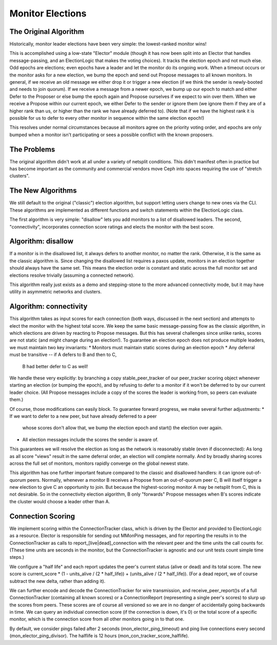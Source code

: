 =================
Monitor Elections
=================

The Original Algorithm
======================
Historically, monitor leader elections have been very simple: the lowest-ranked
monitor wins!

This is accomplished using a low-state "Elector" module (though it has now
been split into an Elector that handles message-passing, and an ElectionLogic
that makes the voting choices). It tracks the election epoch and not much
else. Odd epochs are elections; even epochs have a leader and let the monitor
do its ongoing work. When a timeout occurs or the monitor asks for a
new election, we bump the epoch and send out Propose messages to all known
monitors.
In general, if we receive an old message we either drop it or trigger a new
election (if we think the sender is newly-booted and needs to join quorum). If
we receive a message from a newer epoch, we bump up our epoch to match and
either Defer to the Proposer or else bump the epoch again and Propose
ourselves if we expect to win over them. When we receive a Propose within
our current epoch, we either Defer to the sender or ignore them (we ignore them
if they are of a higher rank than us, or higher than the rank we have already
deferred to).
(Note that if we have the highest rank it is possible for us to defer to every
other monitor in sequence within the same election epoch!)

This resolves under normal circumstances because all monitors agree on the
priority voting order, and epochs are only bumped when a monitor isn't
participating or sees a possible conflict with the known proposers.

The Problems
==============
The original algorithm didn't work at all under a variety of netsplit
conditions. This didn't manifest often in practice but has become
important as the community and commercial vendors move Ceph into
spaces requiring the use of "stretch clusters".

The New Algorithms
==================
We still default to the original ("classic") election algorithm, but
support letting users change to new ones via the CLI. These
algorithms are implemented as different functions and switch statements
within the ElectionLogic class.

The first algorithm is very simple: "disallow" lets you add monitors
to a list of disallowed leaders.
The second, "connectivity", incorporates connection score ratings
and elects the monitor with the best score.

Algorithm: disallow
===================
If a monitor is in the disallowed list, it always defers to another
monitor, no matter the rank. Otherwise, it is the same as the classic
algorithm is.
Since changing the disallowed list requires a paxos update, monitors
in an election together should always have the same set. This means
the election order is constant and static across the full monitor set
and elections resolve trivially (assuming a connected network).

This algorithm really just exists as a demo and stepping-stone to
the more advanced connectivity mode, but it may have utility in asymmetric
networks and clusters.

Algorithm: connectivity
=======================
This algorithm takes as input scores for each connection
(both ways, discussed in the next section) and attempts to elect the monitor
with the highest total score. We keep the same basic message-passing flow as the
classic algorithm, in which elections are driven by reacting to Propose messages.
But this has several challenges since unlike ranks, scores are not static (and
might change during an election!). To guarantee an election epoch does not
produce multiple leaders, we must maintain two key invariants:
* Monitors must maintain static scores during an election epoch
* Any deferral must be transitive -- if A defers to B and then to C,
  B had better defer to C as well!

We handle these very explicitly: by branching a copy stable_peer_tracker
of our peer_tracker scoring object whenever starting an election (or
bumping the epoch), and by refusing to defer to a monitor if it won't
be deferred to by our current leader choice. (All Propose messages include
a copy of the scores the leader is working from, so peers can evaluate them.)

Of course, those modifications can easily block. To guarantee forward progress,
we make several further adjustments:
* If we want to defer to a new peer, but have already deferred to a peer
  whose scores don't allow that, we bump the election epoch and start()
  the election over again.
* All election messages include the scores the sender is aware of.

This guarantees we will resolve the election as long as the network is
reasonably stable (even if disconnected): As long as all score "views"
result in the same deferral order, an election will complete normally. And by
broadly sharing scores across the full set of monitors, monitors rapidly
converge on the global newest state.

This algorithm has one further important feature compared to the classic and
disallowed handlers: it can ignore out-of-quorum peers. Normally, whenever
a monitor B receives a Propose from an out-of-quorum peer C, B will itself trigger
a new election to give C an opportunity to join. But because the
highest-scoring monitor A may be netsplit from C, this is not desirable. So in
the connectivity election algorithm, B only "forwards" Propose messages when B's
scores indicate the cluster would choose a leader other than A.

Connection Scoring
==================
We implement scoring within the ConnectionTracker class, which is
driven by the Elector and provided to ElectionLogic as a resource. Elector
is responsible for sending out MMonPing messages, and for reporting the
results in to the ConnectionTracker as calls to report_[live|dead]_connection
with the relevant peer and the time units the call counts for. (These time units
are seconds in the monitor, but the ConnectionTracker is agnostic and our unit
tests count simple time steps.)

We configure a "half life" and each report updates the peer's current status
(alive or dead) and its total score. The new score is current_score * (1 - units_alive / (2 * half_life)) + (units_alive / (2 * half_life)). (For a dead report, we of course
subtract the new delta, rather than adding it).

We can further encode and decode the ConnectionTracker for wire transmission,
and receive_peer_report()s of a full ConnectionTracker (containing all
known scores) or a ConnectionReport (representing a single peer's scores)
to slurp up the scores from peers. These scores are of course all versioned so
we are in no danger of accidentally going backwards in time.
We can query an individual connection score (if the connection is down, it's 0)
or the total score of a specific monitor, which is the connection score from all
other monitors going in to that one.

By default, we consider pings failed after 2 seconds (mon_elector_ping_timeout)
and ping live connections every second (mon_elector_ping_divisor). The halflife
is 12 hours (mon_con_tracker_score_halflife).
